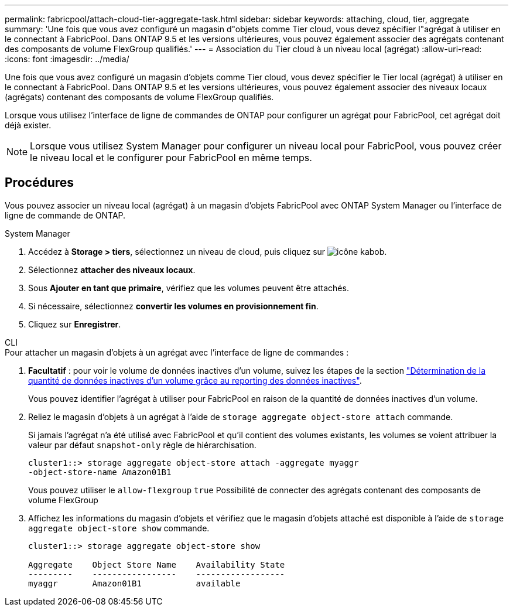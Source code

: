 ---
permalink: fabricpool/attach-cloud-tier-aggregate-task.html 
sidebar: sidebar 
keywords: attaching, cloud, tier, aggregate 
summary: 'Une fois que vous avez configuré un magasin d"objets comme Tier cloud, vous devez spécifier l"agrégat à utiliser en le connectant à FabricPool. Dans ONTAP 9.5 et les versions ultérieures, vous pouvez également associer des agrégats contenant des composants de volume FlexGroup qualifiés.' 
---
= Association du Tier cloud à un niveau local (agrégat)
:allow-uri-read: 
:icons: font
:imagesdir: ../media/


[role="lead"]
Une fois que vous avez configuré un magasin d'objets comme Tier cloud, vous devez spécifier le Tier local (agrégat) à utiliser en le connectant à FabricPool. Dans ONTAP 9.5 et les versions ultérieures, vous pouvez également associer des niveaux locaux (agrégats) contenant des composants de volume FlexGroup qualifiés.

Lorsque vous utilisez l'interface de ligne de commandes de ONTAP pour configurer un agrégat pour FabricPool, cet agrégat doit déjà exister.

[NOTE]
====
Lorsque vous utilisez System Manager pour configurer un niveau local pour FabricPool, vous pouvez créer le niveau local et le configurer pour FabricPool en même temps.

====


== Procédures

Vous pouvez associer un niveau local (agrégat) à un magasin d'objets FabricPool avec ONTAP System Manager ou l'interface de ligne de commande de ONTAP.

[role="tabbed-block"]
====
.System Manager
--
. Accédez à *Storage > tiers*, sélectionnez un niveau de cloud, puis cliquez sur image:icon_kabob.gif["icône kabob"].
. Sélectionnez *attacher des niveaux locaux*.
. Sous *Ajouter en tant que primaire*, vérifiez que les volumes peuvent être attachés.
. Si nécessaire, sélectionnez *convertir les volumes en provisionnement fin*.
. Cliquez sur *Enregistrer*.


--
.CLI
--
.Pour attacher un magasin d'objets à un agrégat avec l'interface de ligne de commandes :
. *Facultatif* : pour voir le volume de données inactives d'un volume, suivez les étapes de la section link:determine-data-inactive-reporting-task.html["Détermination de la quantité de données inactives d'un volume grâce au reporting des données inactives"].
+
Vous pouvez identifier l'agrégat à utiliser pour FabricPool en raison de la quantité de données inactives d'un volume.

. Reliez le magasin d'objets à un agrégat à l'aide de `storage aggregate object-store attach` commande.
+
Si jamais l'agrégat n'a été utilisé avec FabricPool et qu'il contient des volumes existants, les volumes se voient attribuer la valeur par défaut `snapshot-only` règle de hiérarchisation.

+
[listing]
----
cluster1::> storage aggregate object-store attach -aggregate myaggr
-object-store-name Amazon01B1
----
+
Vous pouvez utiliser le `allow-flexgroup` `true` Possibilité de connecter des agrégats contenant des composants de volume FlexGroup

. Affichez les informations du magasin d'objets et vérifiez que le magasin d'objets attaché est disponible à l'aide de `storage aggregate object-store show` commande.
+
[listing]
----
cluster1::> storage aggregate object-store show

Aggregate    Object Store Name    Availability State
---------    -----------------    ------------------
myaggr       Amazon01B1           available
----


--
====